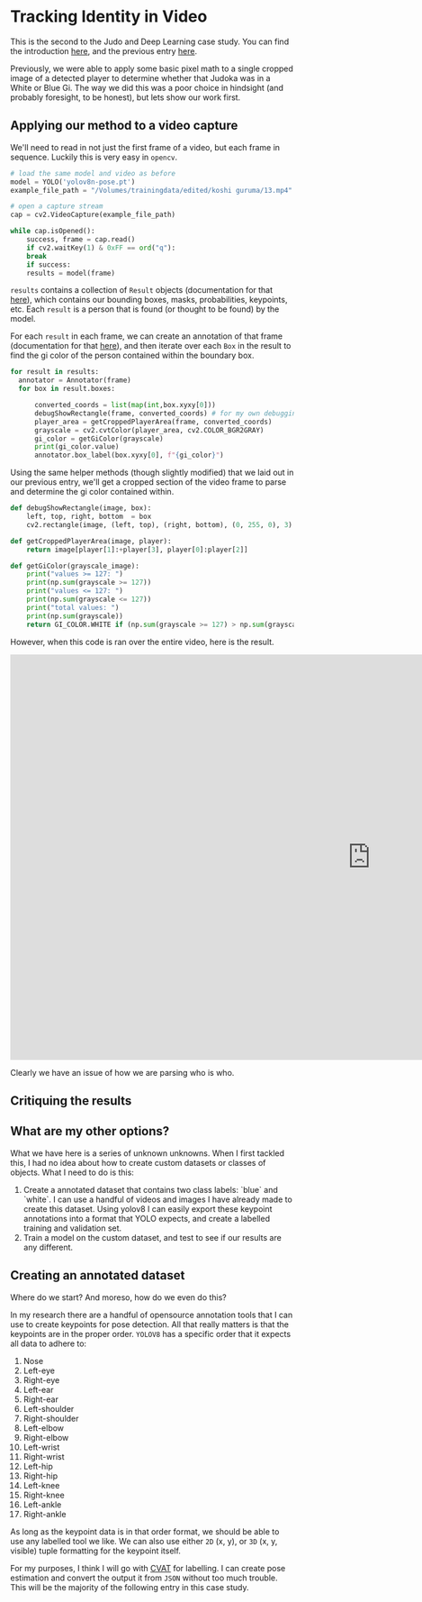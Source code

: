 * Tracking Identity in Video

This is the second to the Judo and Deep Learning case study. You can find the introduction [[file:judo and deep learning.org][here]], and the previous entry [[file:01 - detecting judoka.org][here]].

Previously, we were able to apply some basic pixel math to a single cropped image of a detected player to determine whether that Judoka was in a White or Blue Gi. The way we did this was a poor choice in hindsight (and probably foresight, to be honest), but lets show our work first.

** Applying our method to a video capture

We'll need to read in not just the first frame of a video, but each frame in sequence. Luckily this is very easy in ~opencv~.

#+begin_src python
  # load the same model and video as before
  model = YOLO('yolov8n-pose.pt')
  example_file_path = "/Volumes/trainingdata/edited/koshi guruma/13.mp4"

  # open a capture stream
  cap = cv2.VideoCapture(example_file_path)

  while cap.isOpened():
      success, frame = cap.read()
      if cv2.waitKey(1) & 0xFF == ord("q"):
	  break
      if success:
	  results = model(frame)
#+end_src

~results~ contains a collection of ~Result~ objects (documentation for that [[https://docs.ultralytics.com/reference/engine/results/#ultralytics.engine.results.Results][here]]), which contains our bounding boxes, masks, probabilities, keypoints, etc. Each ~result~ is a person that is found (or thought to be found) by the model.

For each ~result~ in each frame, we can create an annotation of that frame (documentation for that [[https://docs.ultralytics.com/reference/utils/plotting/?h=#ultralytics.utils.plotting.Annotator][here]]), and then iterate over each ~Box~ in the result to find the gi color of the person contained within the boundary box.

#+begin_src python
  for result in results:
    annotator = Annotator(frame)
    for box in result.boxes:

        converted_coords = list(map(int,box.xyxy[0]))
        debugShowRectangle(frame, converted_coords) # for my own debugging, to confirm that the area being checked was correct
        player_area = getCroppedPlayerArea(frame, converted_coords)
        grayscale = cv2.cvtColor(player_area, cv2.COLOR_BGR2GRAY)
        gi_color = getGiColor(grayscale)
        print(gi_color.value)
        annotator.box_label(box.xyxy[0], f"{gi_color}")
#+end_src


Using the same helper methods (though slightly modified) that we laid out in our previous entry, we'll get a cropped section of the video frame to parse and determine the gi color contained within.

#+begin_src python
def debugShowRectangle(image, box):
    left, top, right, bottom  = box
    cv2.rectangle(image, (left, top), (right, bottom), (0, 255, 0), 3)

def getCroppedPlayerArea(image, player):
    return image[player[1]:+player[3], player[0]:player[2]]

def getGiColor(grayscale_image):
    print("values >= 127: ")
    print(np.sum(grayscale >= 127))
    print("values <= 127: ")
    print(np.sum(grayscale <= 127))
    print("total values: ")
    print(np.sum(grayscale))
    return GI_COLOR.WHITE if (np.sum(grayscale >= 127) > np.sum(grayscale <= 127)) else GI_COLOR.BLUE
#+End_src

However, when this code is ran over the entire video, here is the result.

#+begin_export html
<iframe width="1280" height="720" src="https://www.youtube.com/embed/qZieI4CYEpc" title="yolov8 without gi model layer" frameborder="0" allow="accelerometer; autoplay; clipboard-write; encrypted-media; gyroscope; picture-in-picture; web-share" referrerpolicy="strict-origin-when-cross-origin" allowfullscreen></iframe>
#+end_export

Clearly we have an issue of how we are parsing who is who.

** Critiquing the results

** What are my other options?

What we have here is a series of unknown unknowns. When I first tackled this, I had no idea about how to create custom datasets or classes of objects. What I need to do is this:

  1. Create a annotated dataset that contains two class labels: `blue` and `white`. I can use a handful of videos and images I have already made to create this dataset. Using yolov8 I can easily export these keypoint annotations into a format that YOLO expects, and create a labelled training and validation set.
  2. Train a model on the custom dataset, and test to see if our results are any different.


** Creating an annotated dataset

Where do we start? And moreso, how do we even do this?

In my research there are a handful of opensource annotation tools that I can use to create keypoints for pose detection. All that really matters is that the keypoints are in the proper order. ~YOLOV8~ has a specific order that it expects all data to adhere to:

 1. Nose
 2. Left-eye
 3. Right-eye
 4. Left-ear
 5. Right-ear
 6. Left-shoulder
 7. Right-shoulder
 8. Left-elbow
 9. Right-elbow
 10. Left-wrist
 11. Right-wrist
 12. Left-hip
 13. Right-hip
 14. Left-knee
 15. Right-knee
 16. Left-ankle
 17. Right-ankle

As long as the keypoint data is in that order format, we should be able to use any labelled tool we like. We can also use either ~2D~ (x, y), or ~3D~ (x, y, visible) tuple formatting for the keypoint itself.

For my purposes, I think I will go with [[https:cvat.ai][CVAT]] for labelling. I can create pose estimation and convert the output it from ~JSON~ without too much trouble. This will be the majority of the following entry in this case study.

